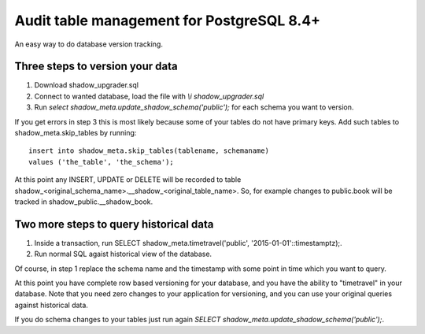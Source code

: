 Audit table management for PostgreSQL 8.4+
------------------------------------------

An easy way to do database version tracking.

Three steps to version your data
~~~~~~~~~~~~~~~~~~~~~~~~~~~~~~~~

#. Download shadow_upgrader.sql
#. Connect to wanted database, load the file with `\\i shadow_upgrader.sql`
#. Run `select shadow_meta.update_shadow_schema('public');` for each schema
   you want to version.

If you get errors in step 3 this is most likely because some of your tables do not
have primary keys. Add such tables to shadow_meta.skip_tables by running::

    insert into shadow_meta.skip_tables(tablename, schemaname)
    values ('the_table', 'the_schema');

At this point any INSERT, UPDATE or DELETE will be recorded to table shadow_<original_schema_name>.__shadow_<original_table_name>.
So, for example changes to public.book will be tracked in shadow_public.__shadow_book.

Two more steps to query historical data
~~~~~~~~~~~~~~~~~~~~~~~~~~~~~~~~~~~~~~~

#. Inside a transaction, run SELECT shadow_meta.timetravel('public', '2015-01-01'::timestamptz);.
#. Run normal SQL agaist historical view of the database.

Of course, in step 1 replace the schema name and the timestamp with some point in
time which you want to query.

At this point you have complete row based versioning for your database, and you
have the ability to "timetravel" in your database. Note that you need zero changes
to your application for versioning, and you can use your original queries against
historical data.

If you do schema changes to your tables just run again `SELECT shadow_meta.update_shadow_schema('public');`.
